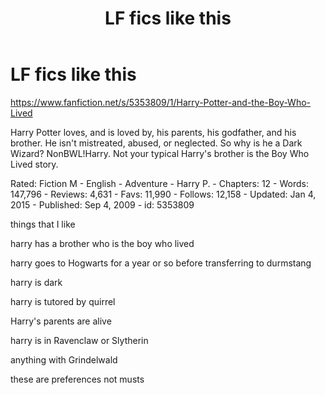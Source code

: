 #+TITLE: LF fics like this

* LF fics like this
:PROPERTIES:
:Author: flitith12
:Score: 2
:DateUnix: 1584444115.0
:DateShort: 2020-Mar-17
:FlairText: Request
:END:
[[https://www.fanfiction.net/s/5353809/1/Harry-Potter-and-the-Boy-Who-Lived]]

Harry Potter loves, and is loved by, his parents, his godfather, and his brother. He isn't mistreated, abused, or neglected. So why is he a Dark Wizard? NonBWL!Harry. Not your typical Harry's brother is the Boy Who Lived story.

Rated: Fiction M - English - Adventure - Harry P. - Chapters: 12 - Words: 147,796 - Reviews: 4,631 - Favs: 11,990 - Follows: 12,158 - Updated: Jan 4, 2015 - Published: Sep 4, 2009 - id: 5353809

things that I like

harry has a brother who is the boy who lived

harry goes to Hogwarts for a year or so before transferring to durmstang

harry is dark

harry is tutored by quirrel

Harry's parents are alive

harry is in Ravenclaw or Slytherin

anything with Grindelwald

these are preferences not musts

